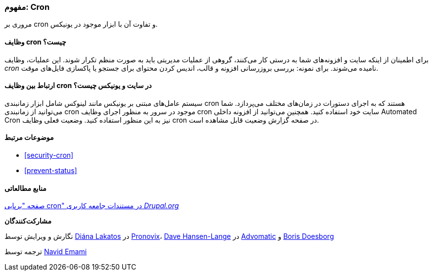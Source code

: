 [[security-cron-concept]]
=== مفهوم: Cron

[role="summary"]
مروری بر cron و تفاوت آن با ابزار موجود در یونیکس.

(((Cron task,overview)))
(((Automated Cron module,overview)))

//==== Prerequisite knowledge

==== وظایف cron چیست؟

برای اطمینان از اینکه سایت و افزونه‌های شما به درستی کار می‌کنند، گروهی از عملیات مدیریتی باید به صورت منظم تکرار شوند. این عملیات، وظایف _cron_ نامیده می‌شوند. برای نمونه: بررسی بروزرسانی افزونه و قالب، اندیس کردن محتوای برای جستجو یا پاکسازی فایل‌های موقت.

==== ارتباط بین وظایف cron در سایت و یونیکس چیست؟

سیستم عامل‌های مبتنی بر یونیکس مانند لینوکس شامل ابزار زمانبندی cron هستند که به اجرای دستورات در زمان‌های مختلف می‌پردازد. شما می‌توانید از زمانبندی cron موجود در سرور به منظور اجرای وظایف cron سایت خود استفاده کنید. همچنین می‌توانید از افزونه داخلی Automated Cron نیز به این منظور استفاده کنید. وضعیت فعلی وظایف cron در صفحه گزارش وضعیت قابل مشاهده است.

==== موضوعات مرتبط

* <<security-cron>>
* <<prevent-status>>

==== منابع مطالعاتی

https://www.drupal.org/docs/7/setting-up-cron/overview[صفحه "برپایی cron" در مستندات جامعه کاربری _Drupal.org_]

*مشارکت‌کنندگان*

نگارش و ویرایش توسط https://www.drupal.org/u/dianalakatos[Diána Lakatos] در https://pronovix.com/[Pronovix]، https://www.drupal.org/u/dalin[Dave Hansen-Lange] در https://www.advomatic.com/[Advomatic] و https://www.drupal.org/u/batigolix[Boris Doesborg]

ترجمه توسط https://www.drupal.org/u/novid[Navid Emami]
